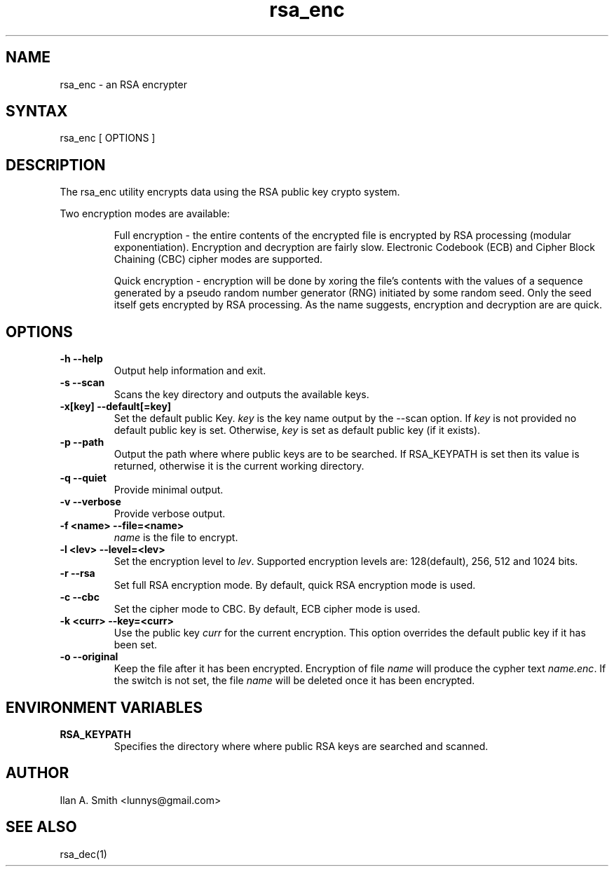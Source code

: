 .\" process with:
.\" groff -man -Tascii rsa_enc.1 | less

.TH "rsa_enc" "1" "" "Ilan A. Smith" "Encryption Utilities"
.SH "NAME"
.LP
rsa_enc \- an RSA encrypter

.SH "SYNTAX"
.LP
rsa_enc [ OPTIONS ]

.SH "DESCRIPTION"
.LP
The rsa_enc utility encrypts data using the RSA public key crypto system.

.br
Two encryption modes are available:
.br
.IP
Full encryption \- the entire contents of the encrypted file is encrypted by
RSA processing (modular exponentiation). Encryption and decryption are fairly
slow. Electronic Codebook (ECB) and Cipher Block Chaining (CBC) cipher modes
are supported.
.br
.IP
Quick encryption \- encryption will be done by xoring the file's contents with
the values of a sequence generated by a pseudo random number generator (RNG)
initiated by some random seed. Only the seed itself gets encrypted by RSA
processing. As the name suggests, encryption and decryption are are quick.
.SH "OPTIONS"
.LP
.TP
\fB\-h \-\-help\fR
Output help information and exit.
.TP
\fB\-s \-\-scan\fR
Scans the key directory and outputs the available keys.
.TP
\fB\-x[key] \-\-default[=key]\fR
Set the default public Key. \fIkey\fR is the key name output by the \-\-scan
option. If \fIkey\fR is not provided no default public key is set. Otherwise,
\fIkey\fR is set as default public key (if it exists).
.TP
\fB\-p \-\-path\fR
Output the path where where public keys are to be searched. If RSA_KEYPATH is
set then its value is returned, otherwise it is the current working directory.
.TP
\fB\-q \-\-quiet\fR
Provide minimal output.
.TP
\fB\-v \-\-verbose\fR
Provide verbose output.
.TP
\fB\-f <name> \-\-file=<name>\fR
\fIname\fR is the file to encrypt.
.TP
\fB\-l <lev> \-\-level=<lev>\fR
Set the encryption level to \fIlev\fR. Supported encryption levels are:
128(default), 256, 512 and 1024 bits.
.TP
\fB\-r \-\-rsa\fR
Set full RSA encryption mode. By default, quick RSA encryption mode is used.
.TP
\fB\-c \-\-cbc\fR
Set the cipher mode to CBC. By default, ECB cipher mode is used.
.TP
\fB\-k <curr> \-\-key=<curr>\fR
Use the public key \fIcurr\fR for the current encryption. This option overrides
the default public key if it has been set.
.TP
\fB\-o \-\-original\fR
Keep the file after it has been encrypted. Encryption of file \fIname\fR will
produce the cypher text \fIname.enc\fR. If the switch is not set, the file
\fIname\fR will be deleted once it has been encrypted.
.SH "ENVIRONMENT VARIABLES"
.LP
.TP
\fBRSA_KEYPATH\fP
Specifies the directory where where public RSA keys are searched and scanned.
.SH "AUTHOR"
.LP
Ilan A. Smith <lunnys@gmail.com>
.SH "SEE ALSO"
.LP
rsa_dec(1)
